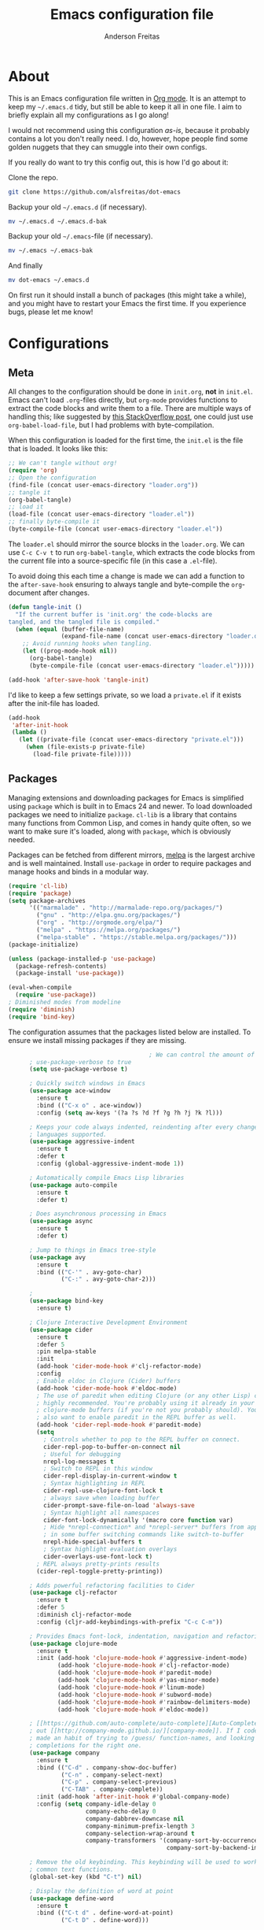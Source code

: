 #+TITLE: Emacs configuration file
#+AUTHOR: Anderson Freitas
#+BABEL: :cache yes
#+LATEX_HEADER: \usepackage{parskip}
#+LATEX_HEADER: \usepackage{inconsolata}
#+LATEX_HEADER: \usepackage[utf8]{inputenc}
#+PROPERTY: header-args :tangle yes

* About

  This is an Emacs configuration file written in [[http://orgmode.org][Org mode]]. It is an attempt
  to keep my =~/.emacs.d= tidy, but still be able to keep it all in one
  file. I aim to briefly explain all my configurations as I go along!

  I would not recommend using this configuration /as-is/, because it
  probably contains a lot you don't really need. I do, however, hope people
  find some golden nuggets that they can smuggle into their own configs.

  If you really do want to try this config out, this is how I'd go about it:

  Clone the repo.
  #+BEGIN_SRC sh :tangle no
  git clone https://github.com/alsfreitas/dot-emacs
  #+END_SRC

  Backup your old =~/.emacs.d= (if necessary).
  #+BEGIN_SRC sh :tangle no
  mv ~/.emacs.d ~/.emacs.d-bak
  #+END_SRC

  Backup your old =~/.emacs=-file (if necessary).
  #+BEGIN_SRC sh :tangle no
  mv ~/.emacs ~/.emacs-bak
  #+END_SRC

  And finally
  #+BEGIN_SRC sh :tangle no
  mv dot-emacs ~/.emacs.d
  #+END_SRC

  On first run it should install a bunch of packages (this might take a
  while), and you might have to restart your Emacs the first time. If you
  experience bugs, please let me know!

* Configurations
** Meta

   All changes to the configuration should be done in =init.org=, *not* in
   =init.el=. Emacs can't load =.org=-files directly, but =org-mode= provides functions
   to extract the code blocks and write them to a file. There are multiple
   ways of handling this; like suggested by [[http://emacs.stackexchange.com/questions/3143/can-i-use-org-mode-to-structure-my-emacs-or-other-el-configuration-file][this StackOverflow post]], one
   could just use =org-babel-load-file=, but I had problems with
   byte-compilation.

   When this configuration is loaded for the first time, the ~init.el~ is
   the file that is loaded. It looks like this:

   #+BEGIN_SRC emacs-lisp :tangle no
   ;; We can't tangle without org!
   (require 'org)
   ;; Open the configuration
   (find-file (concat user-emacs-directory "loader.org"))
   ;; tangle it
   (org-babel-tangle)
   ;; load it
   (load-file (concat user-emacs-directory "loader.el"))
   ;; finally byte-compile it
   (byte-compile-file (concat user-emacs-directory "loader.el"))
   #+END_SRC

   The =loader.el= should mirror the source blocks in the =loader.org=. 
   We can use =C-c C-v t= to run =org-babel-tangle=, which extracts the
   code blocks from the current file into a source-specific file (in 
   this case a =.el=-file).

   To avoid doing this each time a change is made we can add a function to
   the =after-save-hook= ensuring to always tangle and byte-compile the
   =org=-document after changes.

   #+BEGIN_SRC emacs-lisp
   (defun tangle-init ()
     "If the current buffer is 'init.org' the code-blocks are
   tangled, and the tangled file is compiled."
     (when (equal (buffer-file-name)
                  (expand-file-name (concat user-emacs-directory "loader.org")))
       ;; Avoid running hooks when tangling.
       (let ((prog-mode-hook nil))
         (org-babel-tangle)
         (byte-compile-file (concat user-emacs-directory "loader.el")))))

   (add-hook 'after-save-hook 'tangle-init)
   #+END_SRC

   I'd like to keep a few settings private, so we load a =private.el= if it
   exists after the init-file has loaded.

   #+BEGIN_SRC emacs-lisp
   (add-hook
    'after-init-hook
    (lambda ()
      (let ((private-file (concat user-emacs-directory "private.el")))
        (when (file-exists-p private-file)
          (load-file private-file)))))
   #+END_SRC

** Packages

   Managing extensions and downloading packages for Emacs is simplified using =package= 
   which is built in to Emacs 24 and newer. To load downloaded packages we need to
   initialize =package=. =cl-lib= is a library that contains many functions from
   Common Lisp, and comes in handy quite often, so we want to make sure it's loaded, 
   along with =package=, which is obviously needed.

   Packages can be fetched from different mirrors, [[http://melpa.milkbox.net/#/][melpa]] is the largest
   archive and is well maintained. Install =use-package= in order to require
   packages and manage hooks and binds in a modular way.

   #+BEGIN_SRC emacs-lisp
   (require 'cl-lib)
   (require 'package)
   (setq package-archives
         '(("marmalade" . "http://marmalade-repo.org/packages/")
           ("gnu" . "http://elpa.gnu.org/packages/")
           ("org" . "http://orgmode.org/elpa/")
           ("melpa" . "https://melpa.org/packages/")
           ("melpa-stable" . "https://stable.melpa.org/packages/")))
   (package-initialize)

   (unless (package-installed-p 'use-package)
     (package-refresh-contents)
     (package-install 'use-package))

   (eval-when-compile
     (require 'use-package))
   ; Diminished modes from modeline
   (require 'diminish)
   (require 'bind-key)
   #+END_SRC

   The configuration assumes that the packages listed below are
   installed. To ensure we install missing packages if they are missing.

   #+BEGIN_SRC emacs-lisp
                                           ; We can control the amount of output use-package generates by setting
         ; use-package-verbose to true
         (setq use-package-verbose t)

         ; Quickly switch windows in Emacs
         (use-package ace-window
           :ensure t
           :bind (("C-x o" . ace-window))
           :config (setq aw-keys '(?a ?s ?d ?f ?g ?h ?j ?k ?l)))

         ; Keeps your code always indented, reindenting after every change. Multiple
         ; languages supported.
         (use-package aggressive-indent
           :ensure t
           :defer t
           :config (global-aggressive-indent-mode 1))

         ; Automatically compile Emacs Lisp libraries
         (use-package auto-compile
           :ensure t
           :defer t)

         ; Does asynchronous processing in Emacs
         (use-package async
           :ensure t
           :defer t)

         ; Jump to things in Emacs tree-style
         (use-package avy
           :ensure t
           :bind (("C-'" . avy-goto-char)
                  ("C-:" . avy-goto-char-2)))

         ;
         (use-package bind-key
           :ensure t)

         ; Clojure Interactive Development Environment
         (use-package cider
           :ensure t
           :defer 5
           :pin melpa-stable
           :init
           (add-hook 'cider-mode-hook #'clj-refactor-mode)
           :config
           ; Enable eldoc in Clojure (Cider) buffers
           (add-hook 'cider-mode-hook #'eldoc-mode)
           ; The use of paredit when editing Clojure (or any other Lisp) code is
           ; highly recommended. You're probably using it already in your
           ; clojure-mode buffers (if you're not you probably should). You might
           ; also want to enable paredit in the REPL buffer as well.
           (add-hook 'cider-repl-mode-hook #'paredit-mode)
           (setq
             ; Controls whether to pop to the REPL buffer on connect.
             cider-repl-pop-to-buffer-on-connect nil
             ; Useful for debugging
             nrepl-log-messages t
             ; Switch to REPL in this window
             cider-repl-display-in-current-window t 
             ; Syntax highlighting in REPL   
             cider-repl-use-clojure-font-lock t
             ; always save when loading buffer
             cider-prompt-save-file-on-load 'always-save 
             ; Syntax highlight all namespaces                
             cider-font-lock-dynamically '(macro core function var) 
             ; Hide *nrepl-connection* and *nrepl-server* buffers from appearing
             ; in some buffer switching commands like switch-to-buffer
             nrepl-hide-special-buffers t
             ; Syntax highlight evaluation overlays
             cider-overlays-use-font-lock t)
           ; REPL always pretty-prints results
           (cider-repl-toggle-pretty-printing))

         ; Adds powerful refactoring facilities to Cider
         (use-package clj-refactor
           :ensure t
           :defer 5
           :diminish clj-refactor-mode
           :config (cljr-add-keybindings-with-prefix "C-c C-m"))

         ; Provides Emacs font-lock, indentation, navigation and refactoring.
         (use-package clojure-mode
           :ensure t
           :init (add-hook 'clojure-mode-hook #'aggressive-indent-mode)
                 (add-hook 'clojure-mode-hook #'clj-refactor-mode)
                 (add-hook 'clojure-mode-hook #'paredit-mode)
                 (add-hook 'clojure-mode-hook #'yas-minor-mode)         
                 (add-hook 'clojure-mode-hook #'linum-mode)             
                 (add-hook 'clojure-mode-hook #'subword-mode)
                 (add-hook 'clojure-mode-hook #'rainbow-delimiters-mode)
                 (add-hook 'clojure-mode-hook #'eldoc-mode))

         ; [[https://github.com/auto-complete/auto-complete][Auto-Complete]] has been a part of my config for years, but I want to try
         ; out [[http://company-mode.github.io/][company-mode]]. If I code in an environment with good completion, I've
         ; made an habit of trying to /guess/ function-names, and looking at the
         ; completions for the right one. 
         (use-package company
           :ensure t
           :bind (("C-d" . company-show-doc-buffer)
                  ("C-n" . company-select-next)
                  ("C-p" . company-select-previous)
                  ("C-TAB" . company-complete))
           :init (add-hook 'after-init-hook #'global-company-mode)
           :config (setq company-idle-delay 0
                         company-echo-delay 0
                         company-dabbrev-downcase nil
                         company-minimum-prefix-length 3
                         company-selection-wrap-around t
                         company-transformers '(company-sort-by-occurrence
                                                company-sort-by-backend-importance)))

         ; Remove the old keybinding. This keybinding will be used to work with
         ; common text functions.
         (global-set-key (kbd "C-t") nil)

         ; Display the definition of word at point
         (use-package define-word
           :ensure t
           :bind (("C-t d" . define-word-at-point)
                  ("C-t D" . define-word)))

         ; This package allows to translate the strings using Google Translate
         ; service directly from GNU Emacs.
         (use-package google-translate
           :ensure t
           :defer t
           :bind (("C-t t" . google-translate-smooth-translate))
           :config (setq google-translate-translation-directions-alist
                         '(("en" . "pt") ("pt" . "en") ("fr" . "pt") ("pt" . "fr"))))


         ; Extends functionalities provided by standard GNU Emacs libraries dired.el,
         ; dired-aux.el, and dired-x.el.
         (use-package dired+
           :ensure t
           :defer t)

         ; A emacs tree plugin like NerdTree for Vim.
         (use-package neotree
           :ensure t
           :pin melpa-stable
           :defer t
           :config (global-set-key [f8] 'neotree-toggle))

         ; Directory tree comparison mode for Emacs
         (use-package ztree
           :ensure t
           :defer t)

         ; Increase selected region by semantic units
         (use-package expand-region
           :ensure t
           :pin melpa-stable
           :bind (("C->" . er/expand-region)
                  ("C-<" . er/contract-region))
           :init (setq expand-region-smart-cursor nil))

         ; Flyspell highlights incorrect words as soon as they are completed or as
         ; soon as the TextCursor hits a new word.
         (use-package flyspell
           :ensure t
           :defer 5
           :init (progn
                   (add-hook 'prog-mode-hook 'flyspell-prog-mode)
                   (add-hook 'text-mode-hook 'flyspell-mode)))

         ; GNU Emacs and Scheme talk to each other
         (use-package geiser 
           :ensure t
           :defer t)

         ; Fringe version of git-gutter.el
         (use-package git-gutter-fringe
           :ensure t
           :defer t)

         ; Automatic resizing windows to golden ratio
         (use-package golden-ratio
           :ensure t
           :diminish golden-ratio-mode
           :init (golden-ratio-mode 1)
                 (add-to-list 'golden-ratio-extra-commands 'ace-window)
           :defer t)

         ; This is a package for GNU Emacs that can be used to tie related commands
         ; into a family of short bindings with a common prefix
         (use-package hydra
           :ensure t
           :bind (("s-f" . hydra-projectile/body)
                  ("C-x t" . hydra-toggle/body)
                  ("C-M-o" . hydra-window/body))
           :config (hydra-add-font-lock)

                   (use-package windmove
                      :ensure t)

                   (defhydra hydra-error (global-map "M-g")
                     "goto-error"
                     ("h" flycheck-list-errors "first")
                     ("j" flycheck-next-error "next")
                     ("k" flycheck-previous-error "prev")
                     ("v" recenter-top-bottom "recenter")
                     ("q" nil "quit"))

                   (defhydra hydra-global-org (:color blue
                                               :hint nil)
   "
   Timer^^        ^Clock^         ^Capture^
   --------------------------------------------------
   s_t_art        _w_ clock in    _c_apture
    _s_top        _o_ clock out   _l_ast capture
   _r_eset        _j_ clock goto
   _p_rint
   "
                     ("t" org-timer-start)
                     ("s" org-timer-stop)
                     ;; Need to be at timer
                     ("r" org-timer-set-timer)
                     ;; Print timer value to buffer
                     ("p" org-timer)
                     ("w" (org-clock-in '(4)))
                     ("o" org-clock-out)
                     ;; Visit the clocked task from any buffer
                     ("j" org-clock-goto)
                     ("c" org-capture)
                     ("l" org-capture-goto-last-stored))

                     (global-set-key [f11] 'hydra-global-org/body))

         ; Awesome interface for nearly everything
         (use-package ivy
           :ensure t
           :diminish ivy-mode
           :init (ivy-mode 1)
           :bind (("C-x b" . ivy-switch-buffer)
                  ("C-c C-r" . ivy-resume))
           :config (progn
                     (setq ivy-use-virtual-buffers t)
                     (setq ivy-extra-directories nil)
                     (setq ivy-re-builders-alist
                       ;; allow input not in order
                       '((t . ivy--regex-ignore-order)))))

         (use-package swiper
           :ensure t
           :bind (("M-o" . swiper)))

         ; A collection of Ivy-enhanced versions of common Emacs commands
         (use-package counsel
           :ensure t
           :bind (("C-c h" . counsel-descbinds)
                  ("M-x" . counsel-M-x)
                  ("M-y" . counsel-yank-pop)
                  ; Silver searcher must be installed in order to Counsel-ag work
                  ; properly. See [[https://github.com/ggreer/the_silver_searcher][Silver Searcher]].
                  ("M-p" . counsel-ag)
                  ("C-c l" . counsel-locate)
                  ("C-x C-f" . counsel-find-file)))

         ; Python auto-completion for Emacs
         (use-package jedi
           :ensure t
           :defer t)

         ; Improved JavaScript editing mode
         (use-package js2-mode
           :ensure t
           :defer t)

         ; Control Git from Emacs. In order to use =magit= one should have git version >=
         ; 1.94 installed
         (use-package magit
           :ensure t
           :bind ("C-x g" . magit-status))

         ; Emacs Major mode for Markdown-formatted files
         (use-package markdown-mode
           :ensure t
           :defer t)

         ; Port of the popular TextMate theme by Wimer Hazenberg
         (use-package monokai-theme
           :ensure t
           :defer t)

         ; Multiple cursors for Emacs
         (use-package multiple-cursors
           :ensure t
           :bind (("C-c e" . mc/edit-lines)
                  ("C-c a" . mc/mark-all-like-this)
                  ("C-c n" . mc/mark-next-like-this)))

         ; Outline-based notes management and organizer. All contrib files are also
         ; installed
         (use-package org
           :ensure org-plus-contrib
           :pin org
           :defer 1)

         ; Port of the popular TextMate theme Monokai by Wimer Hazenberg
         (use-package monokai-theme
           :ensure t)

         ;; Install paredit and enable it in elisp and Clojure(script) modes
         (use-package paredit
           :ensure t
           :init (dolist (mode '(scheme emacs-lisp lisp clojure clojurescript))
                  (add-hook (intern (concat (symbol-name mode) "-mode-hook"))
                            'paredit-mode)))

         ; The library uniquify overrides Emacs' default mechanism for making buffer names unique
         ; (using suffixes like <2>, <3> etc.) with a more sensible behaviour which use
         ; parts of the file names to make the buffer names distinguishable.
         (use-package uniquify
          :ensure nil
          :config (setq uniquify-buffer-name-style 'reverse)
                  (setq uniquify-separator "|")
                  (setq uniquify-after-kill-buffer-p t)
                  (setq uniquify-ignore-buffers-re "^*"))

         ; Emacs support library for PDF files
         (use-package pdf-tools
           :ensure t
           :defer t)

         ; Manage and navigate projects in Emacs easily
         (use-package projectile
           :ensure t
           :defer t)

         ; Counsel-projectile provides further ivy integration into projectile by
         ; taking advantage of ivy's mechanism to select from a list of actions
         ; and/or apply an action without leaving the completion session.
         (use-package counsel-projectile
           :ensure t
           :config (counsel-projectile-on))

         ; Highlights delimiters such as parentheses, brackets or braces according to
         ; their depth
         (use-package rainbow-delimiters
           :ensure t
           :init (add-hook 'prog-mode-hook #'rainbow-delimiters-mode))

         ; Slamhound rips Clojure ns form apart and reconstructs it.
         (use-package slamhound
           :ensure t
           :commands (slamhound))

         ; Superior Lisp Interaction Mode for Emacs
         (use-package slime
           :ensure t
           :defer t)

         ; We want to navigate camelCase words as separate words.
         (use-package subword
           :diminish subword-mode
           :init (global-subword-mode))

         ; Try out Emacs packages without installation
         (use-package try
           :ensure t
           :defer t)

         ; Treats undo history as a branching tree of changes, similar to the way Vim handles it.
         (use-package undo-tree
           :ensure t
           :diminish undo-tree-mode
           :init (global-undo-tree-mode))

         ; Emacs package that displays available keybindings in popup
         (use-package which-key
           :ensure t
           :defer 5
           :pin "melpa-stable"
           :init (which-key-mode))

         ; Whitespace-cleanup-mode is a minor mode which calls whitespace-cleanup
         ; before saving the current buffer, but only if the whitespace in the buffer
         ; was initially clean. It determines this by quickly checking to see if
         ; whitespace-cleanup would have any effect on the buffer.
         (use-package whitespace-cleanup-mode
           :ensure t
           :init
           (global-whitespace-cleanup-mode t))


         (use-package yasnippet
           :ensure t
           :defer t
           :init (yas-global-mode 1)
           :config ; Modern API for working with files and directories in Emacs
                   (use-package f
                     :ensure t)
                   (let ((snippets-dir (expand-file-name "snippets" user-emacs-directory)))
                     (if (f-directory? snippets-dir)
                       (setq yas-snippet-dirs snippets-dir)))) 

         ; An awsome low contrast theme          
         (use-package zenburn-theme
           :ensure t)

         ;; This package is only relevant for Mac OS X.
         (when (memq window-system '(ns))
           (use-package exec-path-from-shell
             :ensure t
             :init (exec-path-from-shell-initialize)))
   #+END_SRC

   #+RESULTS:

** Mac OS X

   I run this configuration mostly on Mac OS X, so we need a couple of
   settings to make things work smoothly. In the package section
   =exec-path-from-shell= is included (only if you're running OS X), this is
   to include environment-variables from the shell. It makes using Emacs
   along with external processes a lot simpler. I also prefer using the
   =Command=-key as the =Meta=-key.

   #+BEGIN_SRC emacs-lisp
   (when (memq window-system '(ns))
     (setq ns-pop-up-frames nil
           mac-option-modifier nil
           mac-command-modifier 'meta
           x-select-enable-clipboard t)
     (exec-path-from-shell-initialize))
   #+END_SRC

** Sane defaults

   These are what /I/ consider to be saner defaults.

   We can set variables to whatever value we'd like using =setq=.

   #+BEGIN_SRC emacs-lisp
   (setq auto-revert-interval 1            ; Refresh buffers fast
         custom-file (make-temp-file "")   ; Discard customization's
         echo-keystrokes 0.1               ; Show keystrokes asap
         inhibit-startup-message t         ; No splash screen please
         initial-scratch-message nil       ; Clean scratch buffer
         recentf-max-saved-items 100       ; Show more recent files
         ring-bell-function 'ignore        ; Quiet
         sentence-end-double-space nil)    ; No double space
   ;; Some mac-bindings interfere with Emacs bindings.
   (when (boundp 'mac-pass-command-to-system)
     (setq mac-pass-command-to-system nil))
   #+END_SRC

   Some variables are buffer-local, so changing them using =setq= will only
   change them in a single buffer. Using =setq-default= we change the
   buffer-local variable's default value.

   #+BEGIN_SRC emacs-lisp
   (setq-default fill-column 80                    ; Maximum line width
                 truncate-lines t                  ; Don't fold lines
                 indent-tabs-mode nil              ; Use spaces instead of tabs
                 split-width-threshold 100         ; Split verticly by default
                 auto-fill-function 'do-auto-fill) ; Auto-fill-mode everywhere
   #+END_SRC

   The =load-path= specifies where Emacs should look for =.el=-files (or
   Emacs lisp files). I have a directory called =site-lisp= where I keep all
   extensions that have been installed manually (these are mostly my own
   projects).

   #+BEGIN_SRC emacs-lisp
   (let ((default-directory (concat user-emacs-directory "site-lisp/")))
     (when (file-exists-p default-directory)
       (setq load-path
             (append
              (let ((load-path (copy-sequence load-path)))
                (normal-top-level-add-subdirs-to-load-path)) load-path))))
   #+END_SRC

   Answering /yes/ and /no/ to each question from Emacs can be tedious, a
   single /y/ or /n/ will suffice.

   #+BEGIN_SRC emacs-lisp
   (fset 'yes-or-no-p 'y-or-n-p)
   #+END_SRC

   To avoid file system clutter we put all auto saved files in a single
   directory.

   #+BEGIN_SRC emacs-lisp
   (defvar emacs-autosave-directory
     (concat user-emacs-directory "autosaves/")
     "This variable dictates where to put auto saves. It is set to a
     directory called autosaves located wherever your .emacs.d/ is
     located.")

   ;; Sets all files to be backed up and auto saved in a single directory.
   (setq backup-directory-alist
         `((".*" . ,emacs-autosave-directory))
         auto-save-file-name-transforms
         `((".*" ,emacs-autosave-directory t)))
   #+END_SRC

   Set =utf-8= as preferred coding system.

   #+BEGIN_SRC emacs-lisp
   (set-language-environment "UTF-8")
   #+END_SRC

   By default the =narrow-to-region= command is disabled and issues a
   warning, because it might confuse new users. I find it useful sometimes,
   and don't want to be warned.

   #+BEGIN_SRC emacs-lisp
   (put 'narrow-to-region 'disabled nil)
   #+END_SRC

   Automaticly revert =doc-view=-buffers when the file changes on disk.

   #+BEGIN_SRC emacs-lisp
   (add-hook 'doc-view-mode-hook 'auto-revert-mode)
   #+END_SRC

** Modes

   There are some modes that are enabled by default that I don't find
   particularly useful. We create a list of these modes, and disable all of
   these.

   #+BEGIN_SRC emacs-lisp
   (dolist (mode
            '(tool-bar-mode                ; No toolbars, more room for text
              scroll-bar-mode              ; No scroll bars either
              blink-cursor-mode))          ; The blinking cursor gets old
     (funcall mode 0))
   #+END_SRC

   Let's apply the same technique for enabling modes that are disabled by default.
                                        
   #+BEGIN_SRC emacs-lisp
   (dolist (mode
            '(abbrev-mode                  ; E.g. sopl -> System.out.println
              column-number-mode           ; Show column number in mode line
              delete-selection-mode        ; Replace selected text
              dirtrack-mode                ; directory tracking in *shell*
              global-company-mode          ; Auto-completion everywhere
              global-git-gutter-mode       ; Show changes latest commit
              global-prettify-symbols-mode ; Greek letters should look greek
              golden-ratio-mode            ; Automatic resizing of windows
              projectile-global-mode       ; Manage and navigate projects
              recentf-mode                 ; Recently opened files
              show-paren-mode))            ; Highlight matching parentheses
     (funcall mode 1))

   (when (version< emacs-version "24.4")
     (eval-after-load 'auto-compile
       (auto-compile-on-save-mode)))  ; compile .el files on save
   #+END_SRC

** Visual

   Change the color-theme to =zenburn=.

   #+BEGIN_SRC emacs-lisp
   (load-theme 'zenburn t)
   #+END_SRC

   =zenburn= is my preferred low contrast theme, but =monokai= makes a good
   default dark theme. I want to be able to cycle between these.

   #+BEGIN_SRC emacs-lisp
   (defun cycle-themes ()
     "Returns a function that lets you cycle your themes."
     (lexical-let ((themes '#1=(zenburn monokai . #1#)))
       (lambda ()
         (interactive)
         ;; Rotates the thme cycle and changes the current theme.
         (load-theme (car (setq themes (cdr themes))) t))))
   #+END_SRC

   Use the [[http://www.levien.com/type/myfonts/inconsolata.html][Inconsolata]] font if it's installed on the system.

   #+BEGIN_SRC emacs-lisp
   (cond ((member "Source Code Pro" (font-family-list))
          (set-face-attribute 'default nil :font "Source Code Pro-13"))
         ((member "Inconsolata" (font-family-list))
          (set-face-attribute 'default nil :font "Inconsolata-14")))
   #+END_SRC

   [[https://github.com/syohex/emacs-git-gutter-fringe][git-gutter-fringe]] gives a great visual indication of where you've made
   changes since your last commit. There are several packages that performs
   this task; the reason I've ended up with =git-gutter-fringe= is that it
   reuses the (already present) fringe, saving a tiny bit of screen-estate.

   I smuggled some configurations from [[https://github.com/torenord/.emacs.d/][torenord]], providing a cleaner look.

   #+BEGIN_SRC emacs-lisp
   (dolist (p '((git-gutter:added    . "#0c0")
                (git-gutter:deleted  . "#c00")
                (git-gutter:modified . "#c0c")))
     (set-face-foreground (car p) (cdr p))
     (set-face-background (car p) (cdr p)))
   #+END_SRC

   New in Emacs 24.4 is the =prettify-symbols-mode=! It's neat.

   #+BEGIN_SRC emacs-lisp
   (setq-default prettify-symbols-alist '(("lambda" . ?λ)
                                          ("delta" . ?Δ)
                                          ("gamma" . ?Γ)
                                          ("phi" . ?φ)
                                          ("psi" . ?ψ)))
   #+END_SRC

** PDF Tools

   [[https://github.com/politza/pdf-tools][PDF Tools]] makes a huge improvement on the built-in [[http://www.gnu.org/software/emacs/manual/html_node/emacs/Document-View.html][doc-view-mode]]; the only
   drawback is the =pdf-tools-install= (which has to be executed before the
   package can be used) takes a couple of /seconds/ to execute. Instead of
   running it at init-time, we'll run it whenever a PDF is opened. Note that
   it's only slow on the first run! Another important thing to note is that
   =glib= and =poppler= libs must be present in order to correctly compile
   =pdf-tools=. For example, using /brew install glib poppler/ in OSX shoud be
   enough (this gonna take a looong time).

   #+BEGIN_SRC emacs-lisp
   (add-hook 'pdf-tools-enabled-hook 'auto-revert-mode)
   (add-to-list 'auto-mode-alist '("\\.pdf\\'" . pdf-tools-install))
   #+END_SRC

** Calendar

   Define a function to display week numbers in =calender-mode=. The snippet
   is from [[http://www.emacswiki.org/emacs/CalendarWeekNumbers][EmacsWiki]].

   #+BEGIN_SRC emacs-lisp
   (defun calendar-show-week (arg)
     "Displaying week number in calendar-mode."
     (interactive "P")
     (copy-face font-lock-constant-face 'calendar-iso-week-face)
     (set-face-attribute
      'calendar-iso-week-face nil :height 0.7)
     (setq calendar-intermonth-text
           (and arg
                '(propertize
                  (format
                   "%2d"
                   (car (calendar-iso-from-absolute
                         (calendar-absolute-from-gregorian
                          (list month day year)))))
                  'font-lock-face 'calendar-iso-week-face))))
   #+END_SRC

   #+BEGIN_SRC emacs-lisp
   (setq calendar-latitude -22.9083
         calendar-longitude -43.1971
         calendar-location-name "Rio de Janeiro, Brasil")
   #+END_SRC

** Email

GPG must be installed in order to gnus work properly. On MAC, =brew install gpg=
should suffice to install all dependencies.
   
#+BEGIN_SRC emacs-lisp 
(setq user-mail-address "anderson.freitass@gmail.com"
      user-full-name "Anderson Freitas")

(setq gnus-select-method
      '(nnimap "gmail"
               (nnimap-address "imap.gmail.com")  
               (nnimap-server-port 993)
               (nnimap-stream ssl)))

(setq message-send-mail-function 'smtpmail-send-it
      smtpmail-starttls-credentials '(("smtp.gmail.com" 587 nil nil))
      smtpmail-auth-credentials '(("smtp.gmail.com" 587 "anderson.freitass@gmail.com" nil))
      smtpmail-default-smtp-server "smtp.gmail.com"
      smtpmail-smtp-server "smtp.gmail.com"
      smtpmail-stream-type 'starttls
      smtpmail-smtp-service 587)
#+END_SRC   

** Flyspell

   Flyspell offers on-the-fly spell checking. We can enable flyspell for all
   text-modes with this snippet.

   #+BEGIN_SRC emacs-lisp
   (add-hook 'text-mode-hook 'turn-on-flyspell)
   #+END_SRC

   To use flyspell for programming there is =flyspell-prog-mode=, that only
   enables spell checking for comments and strings. We can enable it for all
   programming modes using the =prog-mode-hook=.

   #+BEGIN_SRC emacs-lisp
   (add-hook 'prog-mode-hook 'flyspell-prog-mode)
   #+END_SRC

   When working with several languages, we should be able to cycle through
   the languages we most frequently use. Every buffer should have a separate
   cycle of languages, so that cycling in one buffer does not change the
   state in a different buffer (this problem occurs if you only have one
   global cycle). We can implement this by using a [[http://www.gnu.org/software/emacs/manual/html_node/elisp/Closures.html][closure]].

   #+BEGIN_SRC emacs-lisp
   (defun cycle-languages ()
     "Changes the ispell dictionary to the first element in
   ISPELL-LANGUAGES, and returns an interactive function that cycles
   the languages in ISPELL-LANGUAGES when invoked."
     (lexical-let ((ispell-languages '#1=("american" "portugues" . #1#)))
       (ispell-change-dictionary (car ispell-languages))
       (lambda ()
         (interactive)
         ;; Rotates the languages cycle and changes the ispell dictionary.
         (ispell-change-dictionary
          (car (setq ispell-languages (cdr ispell-languages)))))))
   #+END_SRC

   =flyspell= signals an error if there is no spell-checking tool is
   installed. We can advice =turn-on-flyspell= and =flyspell-prog-mode= to
   only try to enable =flyspell= if a spell-checking tool is available. Also
   we want to enable cycling the languages by typing =C-c l=, so we bind the
   function returned from =cycle-languages=.

   #+BEGIN_SRC emacs-lisp
   (defadvice turn-on-flyspell (before check nil activate)
     "Turns on flyspell only if a spell-checking tool is installed."
     (when (executable-find ispell-program-name)
       (local-set-key (kbd "C-c l") (cycle-languages))))
   #+END_SRC

   #+BEGIN_SRC emacs-lisp
   (defadvice flyspell-prog-mode (before check nil activate)
     "Turns on flyspell only if a spell-checking tool is installed."
     (when (executable-find ispell-program-name)
       (local-set-key (kbd "C-c l") (cycle-languages))))
   #+END_SRC

** Org

   I use =org-agenda= along with =org-capture= for appointments and such.

   #+BEGIN_SRC emacs-lisp
   (setq org-agenda-files '("~/Dropbox/agenda.org")  ; A list of agenda files
         org-agenda-default-appointment-duration 120 ; 2 hours appointments
         org-capture-templates                       ; Template for adding tasks
         '(("t" "Oppgave" entry (file+headline "~/Dropbox/agenda.org" "Oppgaver")
            "** TODO %?" :prepend t)
           ("m" "Master" entry (file+olp "~/Dropbox/agenda.org" "Oppgaver" "Master")
            "*** TODO %?" :prepend t)
           ("a" "Avtale" entry (file+headline "~/Dropbox/agenda.org" "Avtaler")
            "** %?\n   SCHEDULED: %T" :prepend t)))
   #+END_SRC

   When editing org-files with source-blocks, we want the source blocks to
   be themed as they would in their native mode.

   #+BEGIN_SRC emacs-lisp
   (setq org-src-fontify-natively t
         org-src-tab-acts-natively t
         org-confirm-babel-evaluate nil
         org-edit-src-content-indentation 0)
   #+END_SRC

   This is quite an ugly fix for allowing code markup for expressions like
   ="this string"=, because the quotation marks causes problems.

   #+BEGIN_SRC emacs-lisp
   (eval-after-load "org"
     '(progn
        (setcar (nthcdr 2 org-emphasis-regexp-components) " \t\n,")
        (custom-set-variables `(org-emphasis-alist ',org-emphasis-alist))))
   #+END_SRC

** Interactive functions
   <<sec:defuns>>

   =just-one-space= removes all whitespace around a point - giving it a
   negative argument it removes newlines as well. We wrap a interactive
   function around it to be able to bind it to a key. In Emacs 24.4
   =cycle-spacing= was introduced, and it works like =just-one-space=, but
   when run in succession it cycles between one, zero and the original
   number of spaces.

   #+BEGIN_SRC emacs-lisp
   (defun cycle-spacing-delete-newlines ()
     "Removes whitespace before and after the point."
     (interactive)
     (if (version< emacs-version "24.4")
         (just-one-space -1)
       (cycle-spacing -1)))
   #+END_SRC

   Often I want to find other occurrences of a word I'm at, or more
   specifically the symbol (or tag) I'm at. The
   =isearch-forward-symbol-at-point= in Emacs 24.4 works well for this, but
   I don't want to be bothered with the =isearch= interface. Rather jump
   quickly between occurrences of a symbol, or if non is found, don't do
   anything.

   #+BEGIN_SRC emacs-lisp
   (defun jump-to-symbol-internal (&optional backwardp)
     "Jumps to the next symbol near the point if such a symbol
   exists. If BACKWARDP is non-nil it jumps backward."
     (let* ((point (point))
            (bounds (find-tag-default-bounds))
            (beg (car bounds)) (end (cdr bounds))
            (str (isearch-symbol-regexp (find-tag-default)))
            (search (if backwardp 'search-backward-regexp
                      'search-forward-regexp)))
       (goto-char (if backwardp beg end))
       (funcall search str nil t)
       (cond ((<= beg (point) end) (goto-char point))
             (backwardp (forward-char (- point beg)))
             (t  (backward-char (- end point))))))

   (defun jump-to-previous-like-this ()
     "Jumps to the previous occurrence of the symbol at point."
     (interactive)
     (jump-to-symbol-internal t))

   (defun jump-to-next-like-this ()
     "Jumps to the next occurrence of the symbol at point."
     (interactive)
     (jump-to-symbol-internal))
   #+END_SRC

   I sometimes regret killing the =*scratch*=-buffer, and have realized I
   never want to actually kill it. I just want to get it out of the way, and
   clean it up. The function below does just this for the
   =*scratch*=-buffer, and works like =kill-this-buffer= for any other
   buffer. It removes all buffer content and buries the buffer (this means
   making it the least likely candidate for =other-buffer=).

   #+BEGIN_SRC emacs-lisp
   (defun kill-this-buffer-unless-scratch ()
     "Works like `kill-this-buffer' unless the current buffer is the
   ,*scratch* buffer. In witch case the buffer content is deleted and
   the buffer is buried."
     (interactive)
     (if (not (string= (buffer-name) "*scratch*"))
         (kill-this-buffer)
       (delete-region (point-min) (point-max))
       (switch-to-buffer (other-buffer))
       (bury-buffer "*scratch*")))
   #+END_SRC

   To duplicate either selected text or a line we define this interactive
   function.

   #+BEGIN_SRC emacs-lisp
   (defun duplicate-thing (comment)
     "Duplicates the current line, or the region if active. If an argument is
   given, the duplicated region will be commented out."
     (interactive "P")
     (save-excursion
       (let ((start (if (region-active-p) (region-beginning) (point-at-bol)))
             (end   (if (region-active-p) (region-end) (point-at-eol))))
         (goto-char end)
         (unless (region-active-p)
           (newline))
         (insert (buffer-substring start end))
         (when comment (comment-region start end)))))
   #+END_SRC

   To tidy up a buffer we define this function borrowed from [[https://github.com/simenheg][simenheg]].

   #+BEGIN_SRC emacs-lisp
   (defun tidy ()
     "Ident, untabify and unwhitespacify current buffer, or region if active."
     (interactive)
     (let ((beg (if (region-active-p) (region-beginning) (point-min)))
           (end (if (region-active-p) (region-end) (point-max))))
       (indent-region beg end)
       (whitespace-cleanup)
       (untabify beg (if (< end (point-max)) end (point-max)))))
   #+END_SRC

   Org mode does currently not support synctex (which enables you to jump from
   a point in your TeX-file to the corresponding point in the pdf), and it
   [[http://comments.gmane.org/gmane.emacs.orgmode/69454][seems like a tricky problem]].

   Calling this function from an org-buffer jumps to the corresponding section
   in the exported pdf (given that the pdf-file exists), using pdf-tools.

   #+BEGIN_SRC emacs-lisp
   (defun org-sync-pdf ()
     (interactive)
     (let ((headline (nth 4 (org-heading-components)))
           (pdf (concat (file-name-base (buffer-name)) ".pdf")))
       (when (file-exists-p pdf)
         (find-file-other-window pdf)
         (pdf-links-action-perform
          (cl-find headline (pdf-info-outline pdf)
                   :key (lambda (alist) (cdr (assoc 'title alist)))
                   :test 'string-equal)))))
   #+END_SRC

** Advice

   An advice can be given to a function to make it behave differently. This
   advice makes =eval-last-sexp= (bound to =C-x C-e=) replace the sexp with
   the value.

   #+BEGIN_SRC emacs-lisp
   (defadvice eval-last-sexp (around replace-sexp (arg) activate)
     "Replace sexp when called with a prefix argument."
     (if arg
         (let ((pos (point)))
           ad-do-it
           (goto-char pos)
           (backward-kill-sexp)
           (forward-sexp))
       ad-do-it))
   #+END_SRC

   When interactively changing the theme (using =M-x load-theme=), the
   current custom theme is not disabled. This often gives weird-looking
   results; we can advice =load-theme= to always disable themes currently
   enabled themes.

   #+BEGIN_SRC emacs-lisp
   (defadvice load-theme
       (before disable-before-load (theme &optional no-confirm no-enable) activate)
     (mapc 'disable-theme custom-enabled-themes))
   #+END_SRC

** global-scale-mode

   These functions provide something close to ~text-scale-mode~, but for every
   buffer, including the minibuffer and mode line.

   #+BEGIN_SRC emacs-lisp
   (lexical-let* ((default (face-attribute 'default :height))
                  (size default))

     (defun global-scale-default ()
       (interactive)
       (setq size default)
       (global-scale-internal size))

     (defun global-scale-up ()
       (interactive)
       (global-scale-internal (incf size 20)))

     (defun global-scale-down ()
       (interactive)
       (global-scale-internal (decf size 20)))

     (defun global-scale-internal (arg)
       (set-face-attribute 'default (selected-frame) :height arg)
       (set-temporary-overlay-map
        (let ((map (make-sparse-keymap)))
          (define-key map (kbd "C-=") 'global-scale-up)
          (define-key map (kbd "C-+") 'global-scale-up)
          (define-key map (kbd "C--") 'global-scale-down)
          (define-key map (kbd "C-0") 'global-scale-default) map))))
   #+END_SRC

* Mode specific
** Shell

   I use =shell= whenever i want to use access the command line in Emacs. I
   keep a symlink between my =~/.bash_profile= (because I run OS X) and
   =~/.emacs_bash=, to make the transition between my standard terminal and
   the shell as small as possible. To be able to quickly switch back and
   forth between a shell I make use of this little function.

   #+BEGIN_SRC emacs-lisp
   (defun toggle-shell ()
     "Jumps to eshell or back."
     (interactive)
     (if (string= (buffer-name) "*shell*")
         (switch-to-prev-buffer)
       (shell)))
   #+END_SRC

   I'd like the =C-l= to work more like the standard terminal (which works
   like running =clear=), and resolve this by simply removing the
   buffer-content. Mind that this is not how =clear= works, it simply adds a
   bunch of newlines, and puts the prompt at the top of the window, so it
   does not remove anything. In Emacs removing stuff is less of a worry,
   since we can always undo!

   #+BEGIN_SRC emacs-lisp
   (defun clear-comint ()
     "Runs `comint-truncate-buffer' with the
   `comint-buffer-maximum-size' set to zero."
     (interactive)
     (let ((comint-buffer-maximum-size 0))
       (comint-truncate-buffer)))
   #+END_SRC

   Lastly we should bind our functions. The =toggle-shell= should be a
   global binding (because we want to be able to switch to a shell from any
   buffer), but the =clear-shell= should only affect =shell-mode=.

   #+BEGIN_SRC emacs-lisp
   (add-hook 'comint-mode-hook (lambda () (local-set-key (kbd "C-l") 'clear-comint)))
   #+END_SRC

** Lisp

   I use =Paredit= when editing lisp code, we enable this for all lisp-modes.

   #+BEGIN_SRC emacs-lisp
   (dolist (mode '(cider-repl-mode
                   clojure-mode
                   ielm-mode
                   geiser-repl-mode
                   slime-repl-mode
                   lisp-mode
                   emacs-lisp-mode
                   lisp-interaction-mode
                   scheme-mode))
     ;; add paredit-mode to all mode-hooks
     (add-hook (intern (concat (symbol-name mode) "-hook")) 'paredit-mode))
   #+END_SRC

*** Emacs Lisp

    In =emacs-lisp-mode= we can enable =eldoc-mode= to display information
    about a function or a variable in the echo area.

    #+BEGIN_SRC emacs-lisp
    (add-hook 'emacs-lisp-mode-hook 'turn-on-eldoc-mode)
    (add-hook 'lisp-interaction-mode-hook 'turn-on-eldoc-mode)
    #+END_SRC

*** Common lisp

    I use [[http://www.common-lisp.net/project/slime/][Slime]] along with =lisp-mode= to edit Common Lisp code. Slime
    provides code evaluation and other great features, a must have for a
    Common Lisp developer. [[http://www.quicklisp.org/beta/][Quicklisp]] is a library manager for Common Lisp,
    and you can install Slime following the instructions from the site along
    with this snippet.

    #+BEGIN_SRC emacs-lisp
    (defun activate-slime-helper ()
      (when (file-exists-p "~/.quicklisp/slime-helper.el")
        (load (expand-file-name "~/.quicklisp/slime-helper.el"))
        (define-key slime-repl-mode-map (kbd "C-l")
          'slime-repl-clear-buffer))
      (remove-hook 'lisp-mode-hook #'activate-slime-helper))

    (add-hook 'lisp-mode-hook #'activate-slime-helper)
    #+END_SRC

    We can specify what Common Lisp program Slime should use (I use SBCL).

    #+BEGIN_SRC emacs-lisp
    (setq inferior-lisp-program "sbcl")
    #+END_SRC

    More sensible =loop= indentation, borrowed from [[https://github.com/simenheg][simenheg]].

    #+BEGIN_SRC emacs-lisp
    (setq lisp-loop-forms-indentation   6
          lisp-simple-loop-indentation  2
          lisp-loop-keyword-indentation 6)
    #+END_SRC

    #+BEGIN_SRC emacs-lisp

    #+END_SRC

*** Scheme

    [[http://www.nongnu.org/geiser/][Geiser]] provides features similar to Slime for Scheme editing. Everything
    works pretty much out of the box, we only need to add auto completion,
    and specify which scheme-interpreter we prefer.

    #+BEGIN_SRC emacs-lisp
    (eval-after-load "geiser"
      '(setq geiser-active-implementations '(guile)))
    #+END_SRC

** LaTeX and org-mode LaTeX export

   =.tex=-files should be associated with =latex-mode= instead of
   =tex-mode=.

   #+BEGIN_SRC emacs-lisp
   (add-to-list 'auto-mode-alist '("\\.tex\\'" . latex-mode))
   #+END_SRC

   Use ~biblatex~ for bibliography.

   #+BEGIN_SRC emacs-lisp
   (setq-default bibtex-dialect 'biblatex)
   #+END_SRC

   I like using the [[https://code.google.com/p/minted/][Minted]] package for source blocks in LaTeX. To make org
   use this we add the following snippet.

   #+BEGIN_SRC emacs-lisp
   (eval-after-load 'org
     '(add-to-list 'org-latex-packages-alist '("" "minted")))
   (setq org-latex-listings 'minted)
   #+END_SRC

   Because [[https://code.google.com/p/minted/][Minted]] uses [[http://pygments.org][Pygments]] (an external process), we must add the
   =-shell-escape= option to the =org-latex-pdf-process= commands. The
   =tex-compile-commands= variable controls the default compile command for
   Tex- and LaTeX-mode, we can add the flag with a rather dirty statement
   (if anyone finds a nicer way to do this, please let me know).

   #+BEGIN_SRC emacs-lisp
   (eval-after-load 'tex-mode
     '(setcar (cdr (cddaar tex-compile-commands)) " -shell-escape "))
   #+END_SRC

   When exporting from Org to LaTeX, use ~latexmk~ for compilation.

   #+BEGIN_SRC emacs-lisp
   (eval-after-load 'ox-latex
     '(setq org-latex-pdf-process
            '("latexmk -pdflatex='pdflatex -shell-escape -interaction nonstopmode' -pdf -f %f")))
   #+END_SRC

   For my thesis, I need to use our university's LaTeX class, this snippet
   makes that class available.

   #+BEGIN_SRC emacs-lisp
   (eval-after-load "ox-latex"
     '(progn
        (add-to-list 'org-latex-classes
                     '("ifimaster"
                       "\\documentclass{ifimaster}
   [DEFAULT-PACKAGES]
   [PACKAGES]
   [EXTRA]
   \\usepackage{babel,csquotes,ifimasterforside,url,varioref}"
                      ("\\chapter{%s}" . "\\chapter*{%s}")
                      ("\\section{%s}" . "\\section*{%s}")
                      ("\\subsection{%s}" . "\\subsection*{%s}")
                      ("\\subsubsection{%s}" . "\\subsubsection*{%s}")
                      ("\\paragraph{%s}" . "\\paragraph*{%s}")
                      ("\\subparagraph{%s}" . "\\subparagraph*{%s}")))
       (custom-set-variables '(org-export-allow-bind-keywords t))))
   #+END_SRC

* Key bindings

  Inspired by [[http://stackoverflow.com/questions/683425/globally-override-key-binding-in-emacs][this StackOverflow post]] I keep a =custom-bindings-map= that
  holds all my custom bindings. This map can be activated by toggling a
  simple =minor-mode= that does nothing more than activating the map. This
  inhibits other =major-modes= to override these bindings. I keep this at
  the end of the init-file to make sure that all functions are actually
  defined.

  #+BEGIN_SRC emacs-lisp
  (defvar custom-bindings-map (make-keymap)
    "A keymap for custom bindings.")
  #+END_SRC


** Bindings for built-ins

  #+BEGIN_SRC emacs-lisp
  (define-key custom-bindings-map (kbd "M-u")         'upcase-dwim)
  (define-key custom-bindings-map (kbd "M-c")         'capitalize-dwim)
  (define-key custom-bindings-map (kbd "M-l")         'downcase-dwim)
  (define-key custom-bindings-map (kbd "M-]")         'other-frame)
  (define-key custom-bindings-map (kbd "C-j")         'newline-and-indent)
  (define-key custom-bindings-map (kbd "C-c s")       'ispell-word)
  (define-key custom-bindings-map (kbd "C-c c")       'org-capture)
  (define-key custom-bindings-map (kbd "C-x m")       'mu4e)
  (define-key custom-bindings-map (kbd "C-c <up>")    'windmove-up)
  (define-key custom-bindings-map (kbd "C-c <down>")  'windmove-down)
  (define-key custom-bindings-map (kbd "C-c <left>")  'windmove-left)
  (define-key custom-bindings-map (kbd "C-c <right>") 'windmove-right)
  (define-key custom-bindings-map (kbd "C-c t")
    (lambda () (interactive) (org-agenda nil "n")))
  #+END_SRC

** Bindings for functions defined [[sec:defuns][above]]

  #+BEGIN_SRC emacs-lisp
  ; (define-key global-map          (kbd "M-p")     'jump-to-previous-like-this)
  (define-key global-map          (kbd "M-n")     'jump-to-next-like-this)
  (define-key custom-bindings-map (kbd "M-,")     'jump-to-previous-like-this)
  (define-key custom-bindings-map (kbd "M-.")     'jump-to-next-like-this)
  (define-key custom-bindings-map (kbd "C-c .")   (cycle-themes))
  (define-key custom-bindings-map (kbd "C-x k")   'kill-this-buffer-unless-scratch)
  (define-key custom-bindings-map (kbd "C-c C-0") 'global-scale-default)
  (define-key custom-bindings-map (kbd "C-c C-=") 'global-scale-up)
  (define-key custom-bindings-map (kbd "C-c C-+") 'global-scale-up)
  (define-key custom-bindings-map (kbd "C-c C--") 'global-scale-down)
  (define-key custom-bindings-map (kbd "C-x t")   'toggle-shell)
  (define-key custom-bindings-map (kbd "C-c j")   'cycle-spacing-delete-newlines)
  (define-key custom-bindings-map (kbd "C-c d")   'duplicate-thing)
  (define-key custom-bindings-map (kbd "<C-tab>") 'tidy)
  (with-eval-after-load 'org
    (define-key org-mode-map (kbd "C-'") 'org-sync-pdf))
  #+END_SRC

  Lastly we need to activate the map by creating and activating the
  =minor-mode=.

  #+BEGIN_SRC emacs-lisp
  (define-minor-mode custom-bindings-mode
    "A mode that activates custom-bindings."
    t nil custom-bindings-map)
  #+END_SR
* License

  My Emacs configurations written in Org mode.

  Copyright (c) 2015 Anderson Freitas

  This program is free software: you can redistribute it and/or modify
  it under the terms of the GNU General Public License as published by
  the Free Software Foundation, either version 3 of the License, or
  (at your option) any later version.

  This program is distributed in the hope that it will be useful,
  but WITHOUT ANY WARRANTY; without even the implied warranty of
  MERCHANTABILITY or FITNESS FOR A PARTICULAR PURPOSE.  See the
  GNU General Public License for more details.

  You should have received a copy of the GNU General Public License
  along with this program.  If not, see <http://www.gnu.org/licenses/>.

